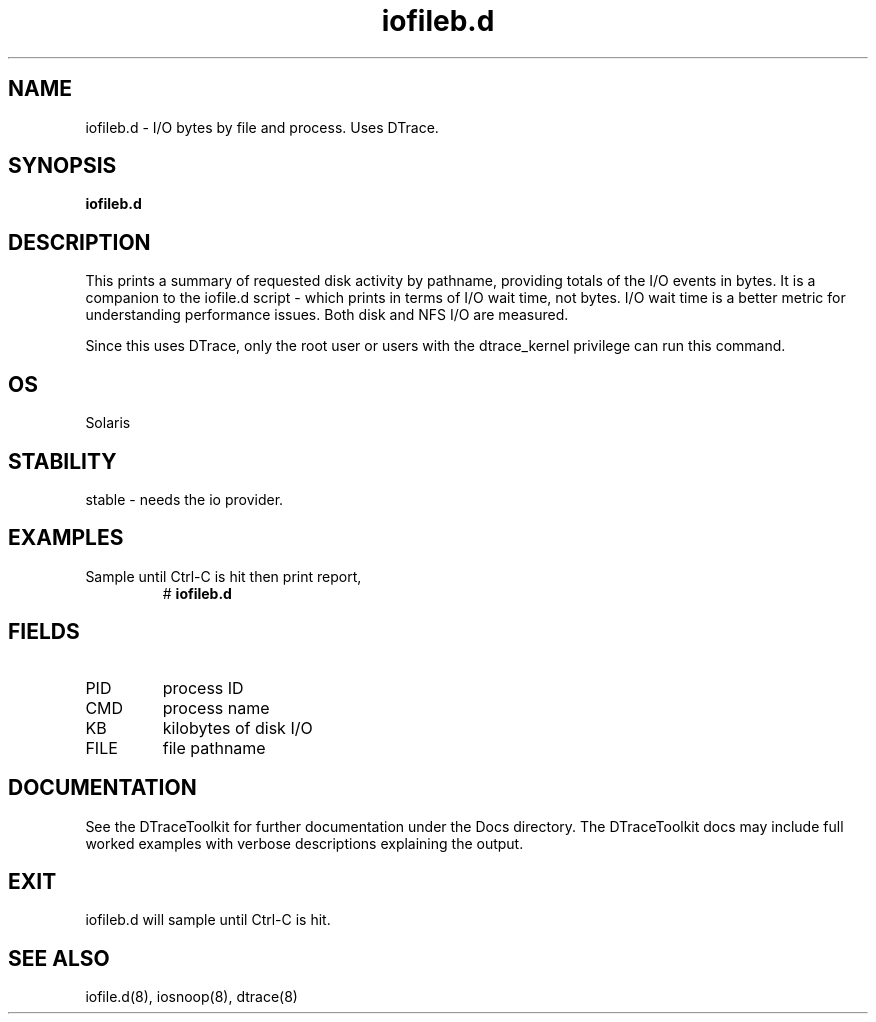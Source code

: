 .TH iofileb.d 8  "$Date:: 2007-08-05 #$" "USER COMMANDS"
.SH NAME
iofileb.d \- I/O bytes by file and process. Uses DTrace.
.SH SYNOPSIS
.B iofileb.d
.SH DESCRIPTION
This prints a summary of requested disk activity by pathname,
providing totals of the I/O events in bytes. It is a companion to the
iofile.d script - which prints in terms of I/O wait time, not bytes.
I/O wait time is a better metric for understanding performance issues.
Both disk and NFS I/O are measured.

Since this uses DTrace, only the root user or users with the
dtrace_kernel privilege can run this command.
.SH OS
Solaris
.SH STABILITY
stable - needs the io provider.
.SH EXAMPLES
.TP
Sample until Ctrl\-C is hit then print report,
# 
.B iofileb.d
.PP
.SH FIELDS
.TP
PID
process ID
.TP
CMD
process name
.TP
KB
kilobytes of disk I/O
.TP
FILE
file pathname
.PP
.SH DOCUMENTATION
See the DTraceToolkit for further documentation under the 
Docs directory. The DTraceToolkit docs may include full worked
examples with verbose descriptions explaining the output.
.SH EXIT
iofileb.d will sample until Ctrl\-C is hit. 
.SH SEE ALSO
iofile.d(8), iosnoop(8), dtrace(8)
